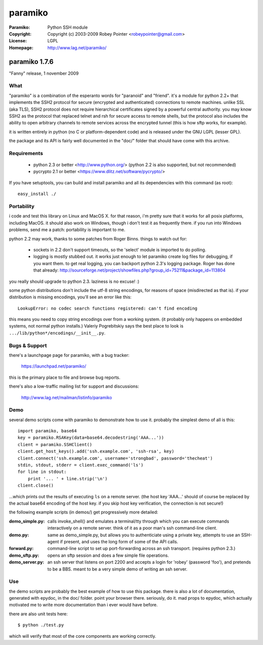 
========
paramiko
========

:Paramiko: Python SSH module
:Copyright: Copyright (c) 2003-2009  Robey Pointer <robeypointer@gmail.com>
:License: LGPL
:Homepage: http://www.lag.net/paramiko/


paramiko 1.7.6
==============

"Fanny" release, 1 november 2009


What
----

"paramiko" is a combination of the esperanto words for "paranoid" and
"friend".  it's a module for python 2.2+ that implements the SSH2 protocol
for secure (encrypted and authenticated) connections to remote machines.
unlike SSL (aka TLS), SSH2 protocol does not require hierarchical
certificates signed by a powerful central authority. you may know SSH2 as
the protocol that replaced telnet and rsh for secure access to remote
shells, but the protocol also includes the ability to open arbitrary
channels to remote services across the encrypted tunnel (this is how sftp
works, for example).

it is written entirely in python (no C or platform-dependent code) and is
released under the GNU LGPL (lesser GPL). 

the package and its API is fairly well documented in the "doc/" folder
that should have come with this archive.


Requirements
------------

  - python 2.3 or better <http://www.python.org/>
    (python 2.2 is also supported, but not recommended)
  - pycrypto 2.1 or better <https://www.dlitz.net/software/pycrypto/>

If you have setuptools, you can build and install paramiko and all its
dependencies with this command (as root)::

    easy_install ./


Portability
-----------

i code and test this library on Linux and MacOS X. for that reason, i'm
pretty sure that it works for all posix platforms, including MacOS. it
should also work on Windows, though i don't test it as frequently there.
if you run into Windows problems, send me a patch: portability is important
to me.

python 2.2 may work, thanks to some patches from Roger Binns. things to
watch out for:

    * sockets in 2.2 don't support timeouts, so the 'select' module is
      imported to do polling.  
    * logging is mostly stubbed out. it works just enough to let paramiko
      create log files for debugging, if you want them. to get real logging,
      you can backport python 2.3's logging package. Roger has done that
      already:
      http://sourceforge.net/project/showfiles.php?group_id=75211&package_id=113804

you really should upgrade to python 2.3. laziness is no excuse! :)

some python distributions don't include the utf-8 string encodings, for
reasons of space (misdirected as that is). if your distribution is
missing encodings, you'll see an error like this::

    LookupError: no codec search functions registered: can't find encoding

this means you need to copy string encodings over from a working system.
(it probably only happens on embedded systems, not normal python
installs.) Valeriy Pogrebitskiy says the best place to look is
``.../lib/python*/encodings/__init__.py``.


Bugs & Support
--------------

there's a launchpage page for paramiko, with a bug tracker:

    https://launchpad.net/paramiko/
    
this is the primary place to file and browse bug reports.

there's also a low-traffic mailing list for support and discussions:

    http://www.lag.net/mailman/listinfo/paramiko


Demo
----

several demo scripts come with paramiko to demonstrate how to use it.
probably the simplest demo of all is this::

    import paramiko, base64
    key = paramiko.RSAKey(data=base64.decodestring('AAA...'))
    client = paramiko.SSHClient()
    client.get_host_keys().add('ssh.example.com', 'ssh-rsa', key)
    client.connect('ssh.example.com', username='strongbad', password='thecheat')
    stdin, stdout, stderr = client.exec_command('ls')
    for line in stdout:
        print '... ' + line.strip('\n')
    client.close()

...which prints out the results of executing ``ls`` on a remote server.
(the host key 'AAA...' should of course be replaced by the actual base64
encoding of the host key.  if you skip host key verification, the
connection is not secure!)

the following example scripts (in demos/) get progressively more detailed:

:demo_simple.py:
    calls invoke_shell() and emulates a terminal/tty through which you can
    execute commands interactively on a remote server.  think of it as a
    poor man's ssh command-line client.

:demo.py:
    same as demo_simple.py, but allows you to authenticiate using a
    private key, attempts to use an SSH-agent if present, and uses the long
    form of some of the API calls.

:forward.py:
    command-line script to set up port-forwarding across an ssh transport.
    (requires python 2.3.)

:demo_sftp.py:
    opens an sftp session and does a few simple file operations.

:demo_server.py:
    an ssh server that listens on port 2200 and accepts a login for
    'robey' (password 'foo'), and pretends to be a BBS.  meant to be a
    very simple demo of writing an ssh server.


Use
---

the demo scripts are probably the best example of how to use this package.
there is also a lot of documentation, generated with epydoc, in the doc/
folder.  point your browser there.  seriously, do it.  mad props to
epydoc, which actually motivated me to write more documentation than i
ever would have before.

there are also unit tests here::

    $ python ./test.py

which will verify that most of the core components are working correctly.
